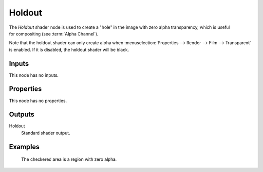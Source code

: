 .. _bpy.types.ShaderNodeHoldout:

*******
Holdout
*******

.. figure:: /images/node-types_ShaderNodeHoldout.webp
   :align: right
   :alt: Holdout node.

The *Holdout* shader node is used to create a "hole" in the image with zero alpha
transparency, which is useful for compositing (see :term:`Alpha Channel`).

Note that the holdout shader can only create alpha when
:menuselection:`Properties --> Render --> Film --> Transparent` is enabled.
If it is disabled, the holdout shader will be black.


Inputs
======

This node has no inputs.


Properties
==========

This node has no properties.


Outputs
=======

Holdout
   Standard shader output.


Examples
========

.. figure:: /images/render_shader-nodes_shader_holdout_example.jpg

   The checkered area is a region with zero alpha.
